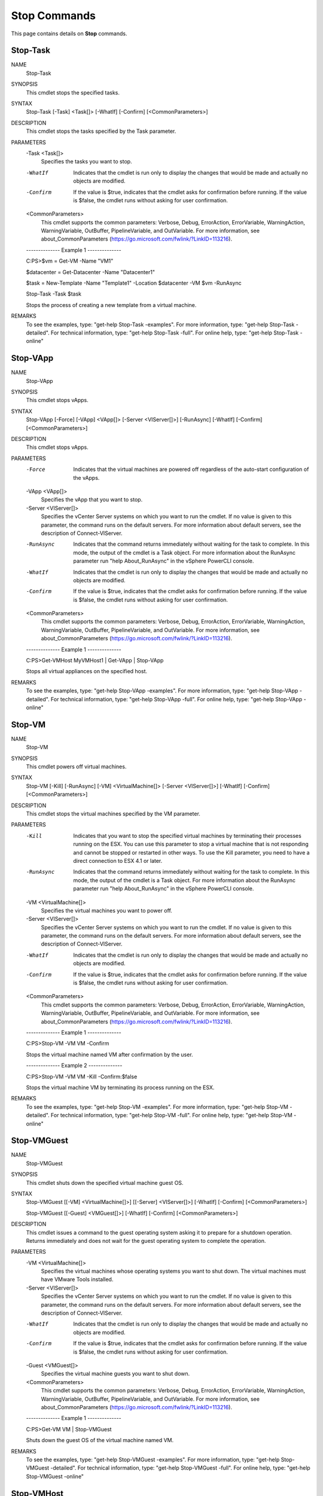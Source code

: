 ﻿Stop Commands
=========================

This page contains details on **Stop** commands.

Stop-Task
-------------------------


NAME
    Stop-Task
    
SYNOPSIS
    This cmdlet stops the specified tasks.
    
    
SYNTAX
    Stop-Task [-Task] <Task[]> [-WhatIf] [-Confirm] [<CommonParameters>]
    
    
DESCRIPTION
    This cmdlet stops the tasks specified by the Task parameter.
    

PARAMETERS
    -Task <Task[]>
        Specifies the tasks you want to stop.
        
    -WhatIf
        Indicates that the cmdlet is run only to display the changes that would be made and actually no objects are modified.
        
    -Confirm
        If the value is $true, indicates that the cmdlet asks for confirmation before running. If the value is $false, the cmdlet runs without asking for user confirmation.
        
    <CommonParameters>
        This cmdlet supports the common parameters: Verbose, Debug,
        ErrorAction, ErrorVariable, WarningAction, WarningVariable,
        OutBuffer, PipelineVariable, and OutVariable. For more information, see 
        about_CommonParameters (https://go.microsoft.com/fwlink/?LinkID=113216). 
    
    --------------  Example 1 --------------
    
    C:\PS>$vm = Get-VM -Name "VM1"
    
    $datacenter = Get-Datacenter -Name "Datacenter1"
    
    $task = New-Template -Name "Template1" -Location $datacenter -VM $vm -RunAsync
    
    Stop-Task -Task $task
    
    Stops the process of creating a new template from a virtual machine.
    
    
    
    
REMARKS
    To see the examples, type: "get-help Stop-Task -examples".
    For more information, type: "get-help Stop-Task -detailed".
    For technical information, type: "get-help Stop-Task -full".
    For online help, type: "get-help Stop-Task -online"

Stop-VApp
-------------------------

NAME
    Stop-VApp
    
SYNOPSIS
    This cmdlet stops vApps.
    
    
SYNTAX
    Stop-VApp [-Force] [-VApp] <VApp[]> [-Server <VIServer[]>] [-RunAsync] [-WhatIf] [-Confirm] [<CommonParameters>]
    
    
DESCRIPTION
    This cmdlet stops vApps.
    

PARAMETERS
    -Force
        Indicates that the virtual machines are powered off regardless of the auto-start configuration of the vApps.
        
    -VApp <VApp[]>
        Specifies the vApp that you want to stop.
        
    -Server <VIServer[]>
        Specifies the vCenter Server systems on which you want to run the cmdlet. If no value is given to this parameter, the command runs on the default servers. For more information about 
        default servers, see the description of Connect-VIServer.
        
    -RunAsync
        Indicates that the command returns immediately without waiting for the task to complete. In this mode, the output of the cmdlet is a Task object. For more information about the 
        RunAsync parameter run "help About_RunAsync" in the vSphere PowerCLI console.
        
    -WhatIf
        Indicates that the cmdlet is run only to display the changes that would be made and actually no objects are modified.
        
    -Confirm
        If the value is $true, indicates that the cmdlet asks for confirmation before running. If the value is $false, the cmdlet runs without asking for user confirmation.
        
    <CommonParameters>
        This cmdlet supports the common parameters: Verbose, Debug,
        ErrorAction, ErrorVariable, WarningAction, WarningVariable,
        OutBuffer, PipelineVariable, and OutVariable. For more information, see 
        about_CommonParameters (https://go.microsoft.com/fwlink/?LinkID=113216). 
    
    --------------  Example 1 --------------
    
    C:\PS>Get-VMHost MyVMHost1 | Get-VApp | Stop-VApp
    
    Stops all virtual appliances on the specified host.
    
    
    
    
REMARKS
    To see the examples, type: "get-help Stop-VApp -examples".
    For more information, type: "get-help Stop-VApp -detailed".
    For technical information, type: "get-help Stop-VApp -full".
    For online help, type: "get-help Stop-VApp -online"

Stop-VM
-------------------------

NAME
    Stop-VM
    
SYNOPSIS
    This cmdlet powers off  virtual machines.
    
    
SYNTAX
    Stop-VM [-Kill] [-RunAsync] [-VM] <VirtualMachine[]> [-Server <VIServer[]>] [-WhatIf] [-Confirm] [<CommonParameters>]
    
    
DESCRIPTION
    This cmdlet stops the virtual machines specified by the VM parameter.
    

PARAMETERS
    -Kill
        Indicates that you want to stop the specified virtual machines by terminating their processes running on the ESX. You can use this parameter to stop a virtual machine that is not 
        responding and cannot be stopped or restarted in other ways. To use the Kill parameter, you need to have a direct connection to ESX 4.1 or later.
        
    -RunAsync
        Indicates that the command returns immediately without waiting for the task to complete. In this mode, the output of the cmdlet is a Task object. For more information about the 
        RunAsync parameter run "help About_RunAsync" in the vSphere PowerCLI console.
        
    -VM <VirtualMachine[]>
        Specifies the virtual machines you want to power off.
        
    -Server <VIServer[]>
        Specifies the vCenter Server systems on which you want to run the cmdlet. If no value is given to this parameter, the command runs on the default servers. For more information about 
        default servers, see the description of Connect-VIServer.
        
    -WhatIf
        Indicates that the cmdlet is run only to display the changes that would be made and actually no objects are modified.
        
    -Confirm
        If the value is $true, indicates that the cmdlet asks for confirmation before running. If the value is $false, the cmdlet runs without asking for user confirmation.
        
    <CommonParameters>
        This cmdlet supports the common parameters: Verbose, Debug,
        ErrorAction, ErrorVariable, WarningAction, WarningVariable,
        OutBuffer, PipelineVariable, and OutVariable. For more information, see 
        about_CommonParameters (https://go.microsoft.com/fwlink/?LinkID=113216). 
    
    --------------  Example 1 --------------
    
    C:\PS>Stop-VM -VM VM -Confirm
    
    Stops the virtual machine named VM after confirmation by the user.
    
    
    
    
    --------------  Example 2 --------------
    
    C:\PS>Stop-VM -VM VM -Kill -Confirm:$false
    
    Stops the virtual machine VM by terminating its process running on the ESX.
    
    
    
    
REMARKS
    To see the examples, type: "get-help Stop-VM -examples".
    For more information, type: "get-help Stop-VM -detailed".
    For technical information, type: "get-help Stop-VM -full".
    For online help, type: "get-help Stop-VM -online"

Stop-VMGuest
-------------------------

NAME
    Stop-VMGuest
    
SYNOPSIS
    This cmdlet shuts down the specified virtual machine guest OS.
    
    
SYNTAX
    Stop-VMGuest [[-VM] <VirtualMachine[]>] [[-Server] <VIServer[]>] [-WhatIf] [-Confirm] [<CommonParameters>]
    
    Stop-VMGuest [[-Guest] <VMGuest[]>] [-WhatIf] [-Confirm] [<CommonParameters>]
    
    
DESCRIPTION
    This cmdlet issues a command to the guest operating system asking it to prepare for a shutdown operation. Returns immediately and does not wait for the guest operating system to 
    complete the operation.
    

PARAMETERS
    -VM <VirtualMachine[]>
        Specifies the virtual machines whose operating systems you want to shut down. The virtual machines must have VMware Tools installed.
        
    -Server <VIServer[]>
        Specifies the vCenter Server systems on which you want to run the cmdlet. If no value is given to this parameter, the command runs on the default servers. For more information about 
        default servers, see the description of Connect-VIServer.
        
    -WhatIf
        Indicates that the cmdlet is run only to display the changes that would be made and actually no objects are modified.
        
    -Confirm
        If the value is $true, indicates that the cmdlet asks for confirmation before running. If the value is $false, the cmdlet runs without asking for user confirmation.
        
    -Guest <VMGuest[]>
        Specifies the virtual machine guests you want to shut down.
        
    <CommonParameters>
        This cmdlet supports the common parameters: Verbose, Debug,
        ErrorAction, ErrorVariable, WarningAction, WarningVariable,
        OutBuffer, PipelineVariable, and OutVariable. For more information, see 
        about_CommonParameters (https://go.microsoft.com/fwlink/?LinkID=113216). 
    
    --------------  Example 1 --------------
    
    C:\PS>Get-VM VM | Stop-VMGuest
    
    Shuts down the guest OS of the virtual machine named VM.
    
    
    
    
REMARKS
    To see the examples, type: "get-help Stop-VMGuest -examples".
    For more information, type: "get-help Stop-VMGuest -detailed".
    For technical information, type: "get-help Stop-VMGuest -full".
    For online help, type: "get-help Stop-VMGuest -online"

Stop-VMHost
-------------------------

NAME
    Stop-VMHost
    
SYNOPSIS
    This cmdlet powers off the specified hosts.
    
    
SYNTAX
    Stop-VMHost [-VMHost] <VMHost[]> [-Force] [-Server <VIServer[]>] [-RunAsync] [-WhatIf] [-Confirm] [<CommonParameters>]
    
    
DESCRIPTION
    This cmdlet powers off the specified hosts. When the cmdlet runs asynchronously (with the RunAsync parameter) and you are connected directly to the host, the returned task object 
    contains no indicator of success.
    

PARAMETERS
    -VMHost <VMHost[]>
        Specifies the hosts you want to power off.
        
    -Force
        Indicates that you want to stop the hosts even if they are not in a maintenance mode.
        
    -Server <VIServer[]>
        Specifies the vCenter Server systems on which you want to run the cmdlet. If no value is given to this parameter, the command runs on the default servers. For more information about 
        default servers, see the description of Connect-VIServer.
        
    -RunAsync
        Indicates that the command returns immediately without waiting for the task to complete. In this mode, the output of the cmdlet is a Task object. For more information about the 
        RunAsync parameter run "help About_RunAsync" in the vSphere PowerCLI console.
        
    -WhatIf
        Indicates that the cmdlet is run only to display the changes that would be made and actually no objects are modified.
        
    -Confirm
        If the value is $true, indicates that the cmdlet asks for confirmation before running. If the value is $false, the cmdlet runs without asking for user confirmation.
        
    <CommonParameters>
        This cmdlet supports the common parameters: Verbose, Debug,
        ErrorAction, ErrorVariable, WarningAction, WarningVariable,
        OutBuffer, PipelineVariable, and OutVariable. For more information, see 
        about_CommonParameters (https://go.microsoft.com/fwlink/?LinkID=113216). 
    
    --------------  Example 1 --------------
    
    C:\PS>Stop-VMHost 10.23.112.235 -Confirm
    
    Shutdowns the specified host after user confirmation.
    
    
    
    
REMARKS
    To see the examples, type: "get-help Stop-VMHost -examples".
    For more information, type: "get-help Stop-VMHost -detailed".
    For technical information, type: "get-help Stop-VMHost -full".
    For online help, type: "get-help Stop-VMHost -online"

Stop-VMHostService
-------------------------

NAME
    Stop-VMHostService
    
SYNOPSIS
    This cmdlet stops the specified host services.
    
    
SYNTAX
    Stop-VMHostService [-HostService] <HostService[]> [-WhatIf] [-Confirm] [<CommonParameters>]
    
    
DESCRIPTION
    This cmdlet stops the host service specified by the Service parameter.
    

PARAMETERS
    -HostService <HostService[]>
        Specifies the host services you want to stop.
        
    -WhatIf
        Indicates that the cmdlet is run only to display the changes that would be made and actually no objects are modified.
        
    -Confirm
        If the value is $true, indicates that the cmdlet asks for confirmation before running. If the value is $false, the cmdlet runs without asking for user confirmation.
        
    <CommonParameters>
        This cmdlet supports the common parameters: Verbose, Debug,
        ErrorAction, ErrorVariable, WarningAction, WarningVariable,
        OutBuffer, PipelineVariable, and OutVariable. For more information, see 
        about_CommonParameters (https://go.microsoft.com/fwlink/?LinkID=113216). 
    
    --------------  Example 1 --------------
    
    C:\PS>Start-VMHostService -Service $vmHostService
    
    Stops a host service.
    
    
    
    
REMARKS
    To see the examples, type: "get-help Stop-VMHostService -examples".
    For more information, type: "get-help Stop-VMHostService -detailed".
    For technical information, type: "get-help Stop-VMHostService -full".
    For online help, type: "get-help Stop-VMHostService -online"



